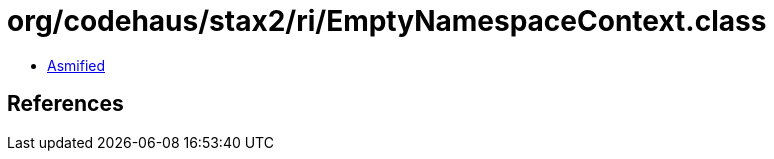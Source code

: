= org/codehaus/stax2/ri/EmptyNamespaceContext.class

 - link:EmptyNamespaceContext-asmified.java[Asmified]

== References

